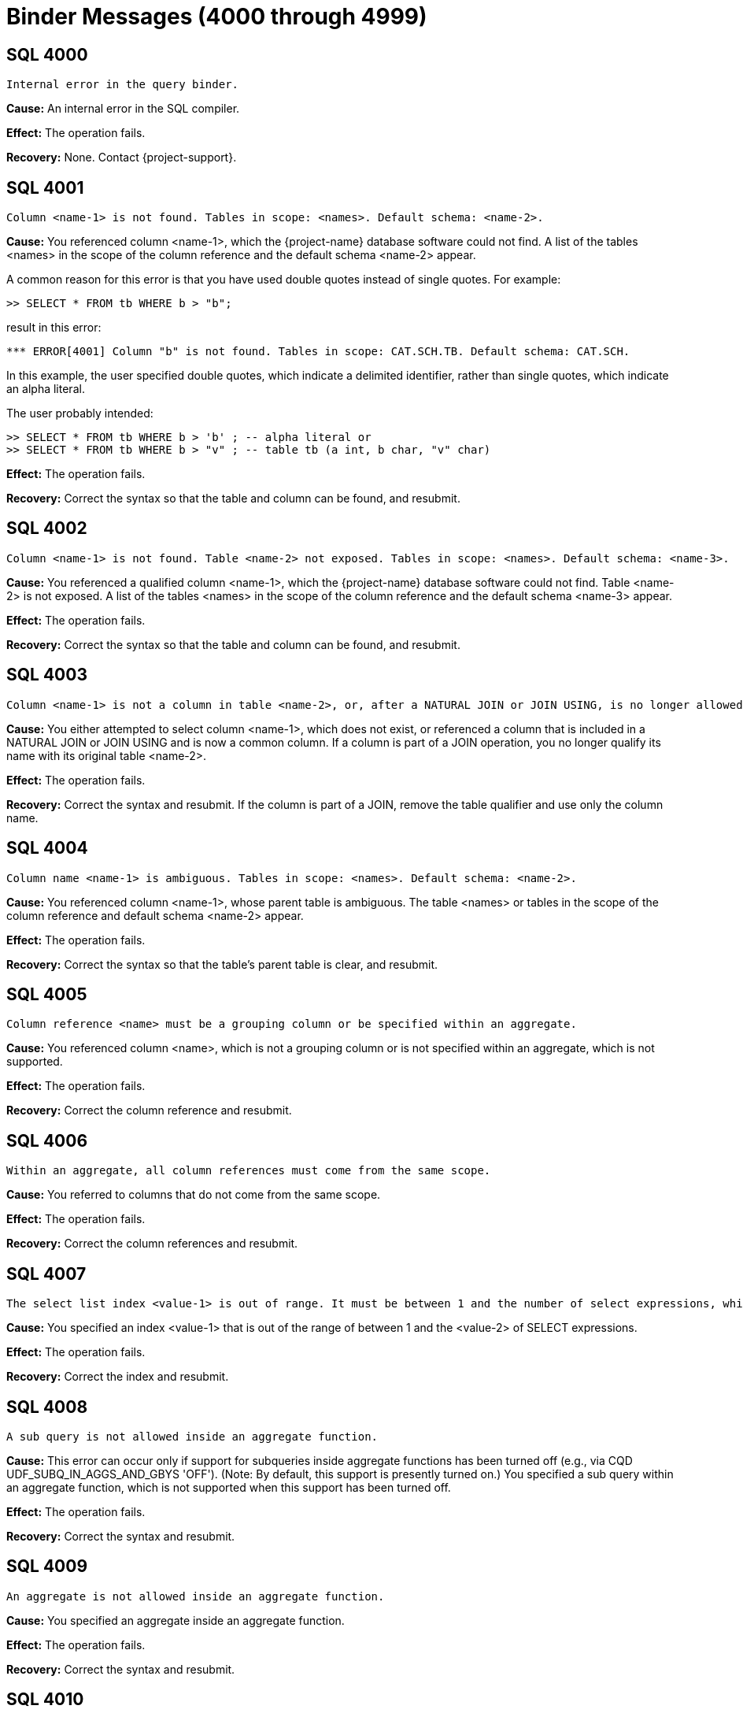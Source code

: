 ////
/**
* @@@ START COPYRIGHT @@@
*
* Licensed to the Apache Software Foundation (ASF) under one
* or more contributor license agreements.  See the NOTICE file
* distributed with this work for additional information
* regarding copyright ownership.  The ASF licenses this file
* to you under the Apache License, Version 2.0 (the
* "License"); you may not use this file except in compliance
* with the License.  You may obtain a copy of the License at
*
*   http://www.apache.org/licenses/LICENSE-2.0
*
* Unless required by applicable law or agreed to in writing,
* software distributed under the License is distributed on an
* "AS IS" BASIS, WITHOUT WARRANTIES OR CONDITIONS OF ANY
* KIND, either express or implied.  See the License for the
* specific language governing permissions and limitations
* under the License.
*
* @@@ END COPYRIGHT @@@
*/
////

[[binder-messages]]
= Binder Messages (4000 through 4999)

[[SQL-4000]]
== SQL 4000

```
Internal error in the query binder.
```

*Cause:* An internal error in the SQL compiler.

*Effect:* The operation fails.

*Recovery:* None. Contact {project-support}.

[[SQL-4001]]
== SQL 4001

```
Column <name-1> is not found. Tables in scope: <names>. Default schema: <name-2>.
```

*Cause:* You referenced column <name-1>, which the {project-name} database
software could not find. A list of the tables <names> in the scope of the
column reference and the default schema <name-2> appear.

A common reason for this error is that you have used double quotes
instead of single quotes. For example:

```
>> SELECT * FROM tb WHERE b > "b";
```

result in this error:

```
*** ERROR[4001] Column "b" is not found. Tables in scope: CAT.SCH.TB. Default schema: CAT.SCH.
```

In this example, the user specified double quotes, which indicate a
delimited identifier, rather than single quotes, which indicate an alpha
literal.

The user probably intended:

```
>> SELECT * FROM tb WHERE b > 'b' ; -- alpha literal or
>> SELECT * FROM tb WHERE b > "v" ; -- table tb (a int, b char, "v" char)
```

*Effect:* The operation fails.

*Recovery:* Correct the syntax so that the table and column can be
found, and resubmit.

[[SQL-4002]]
== SQL 4002

```
Column <name-1> is not found. Table <name-2> not exposed. Tables in scope: <names>. Default schema: <name-3>.
```

*Cause:* You referenced a qualified column <name-1>, which the {project-name} database
software could not find. Table <name-2> is not exposed. A list of the tables <names>
in the scope of the column reference and the default schema
<name-3> appear.

*Effect:* The operation fails.

*Recovery:* Correct the syntax so that the table and column can be
found, and resubmit.

[[SQL-4003]]
== SQL 4003

```
Column <name-1> is not a column in table <name-2>, or, after a NATURAL JOIN or JOIN USING, is no longer allowed to be specified with a table correlation name.
```

*Cause:* You either attempted to select column <name-1>, which does not
exist, or referenced a column that is included in a NATURAL JOIN or JOIN
USING and is now a common column. If a column is part of a JOIN
operation, you no longer qualify its name with its original table
<name-2>.

*Effect:* The operation fails.

*Recovery:* Correct the syntax and resubmit. If the column is part of a
JOIN, remove the table qualifier and use only the column name.

[[SQL-4004]]
== SQL 4004

```
Column name <name-1> is ambiguous. Tables in scope: <names>. Default schema: <name-2>.
```

*Cause:* You referenced column <name-1>, whose parent table is ambiguous.
The table <names> or tables in the scope of the column reference and
default schema <name-2> appear.

*Effect:* The operation fails.

*Recovery:* Correct the syntax so that the table's parent table is
clear, and resubmit.

[[SQL-4005]]
== SQL 4005

```
Column reference <name> must be a grouping column or be specified within an aggregate.
```

*Cause:* You referenced column <name>, which is not a grouping column or is not specified within an aggregate, which is not supported.

*Effect:* The operation fails.

*Recovery:* Correct the column reference and resubmit.

[[SQL-4006]]
== SQL 4006

```
Within an aggregate, all column references must come from the same scope.
```

*Cause:* You referred to columns that do not come from the same scope.

*Effect:* The operation fails.

*Recovery:* Correct the column references and resubmit.

[[SQL-4007]]
== SQL 4007

```
The select list index <value-1> is out of range. It must be between 1 and the number of select expressions, which in this case is <value-2>.
```

*Cause:* You specified an index <value-1> that is out of the range of
between 1 and the <value-2> of SELECT expressions.

*Effect:* The operation fails.

*Recovery:* Correct the index and resubmit.

[[SQL-4008]]
== SQL 4008

```
A sub query is not allowed inside an aggregate function.
```

*Cause:* This error can occur only if support for subqueries inside
aggregate functions has been turned off (e.g., via CQD UDF_SUBQ_IN_AGGS_AND_GBYS 'OFF').
(Note: By default, this support is presently turned on.)
You specified a sub query within an aggregate function, which is
not supported when this support has been turned off.

*Effect:* The operation fails.

*Recovery:* Correct the syntax and resubmit.

[[SQL-4009]]
== SQL 4009

```
An aggregate is not allowed inside an aggregate function.
```

*Cause:* You specified an aggregate inside an aggregate function.

*Effect:* The operation fails.

*Recovery:* Correct the syntax and resubmit.

[[SQL-4010]]
== SQL 4010

```
There are no columns with the correlation name <table-name>.
```

*Cause:* You specified columns with the <table-name> qualifier, which
does not exist or is not in scope at this point in the query.

*Effect:* The operation fails.

*Recovery:* Correct the syntax and resubmit.

[[SQL-4011]]
== SQL 4011

```
Reference made to column <name> via star (*) is ambiguous.
```

Where <name> is the name of the column.

*Cause:* You referred to column <name> using the `SELECT *` or `SELECT TBL.*`
reference, and the {project-name} database software could not locate the column
because the reference is ambiguous.

*Effect:* The operation fails.

*Recovery:* Correct the syntax and resubmit.

[[SQL-4012]]
== SQL 4012

```
Column reference <name> must be a grouping column or be specified within an aggregate. On this grouped table a star reference is not allowed.
```

*Cause:* You implicitly referred to column <name> with a SELECT * or SELECT TBL.*
reference. Column <name> must be a grouping column or be specified
within an aggregate.

*Effect:* The operation fails.

*Recovery:* Correct the syntax and resubmit.

[[SQL-4013]]
== SQL 4013

```
Column <name> is a system column and cannot be updated or inserted into.
```

*Cause:* You attempted to update or insert into a system column
<name>, which is not supported.

*Effect:* The operation fails.

*Recovery:* Correct the syntax to refer to a non-system column.

[[SQL-4014]]
== SQL 4014

```
The operands of an INTERSECT or EXCEPT must be of equal degree.
```

*Cause:* You created an INTERSECT or EXCEPT with operands of unequal degree. They
must be equal.

*Effect:* The operation fails.

*Recovery:* Correct the syntax and resubmit.

[[SQL-4015]]
== SQL 4015

```
Aggregate functions are placed incorrectly: <name>.
```

*Cause:* You used aggregate function <name> on an ungrouped table. For
example, you used an aggregate function in a predicate (WHERE or
HAVING), but the aggregated columns come from the local scope instead of
an outer scope.

*Effect:* The operation fails.

*Recovery:* Correct the syntax and resubmit.

[[SQL-4016]]
== SQL 4016

```
The number of derived columns (<value-1>) must equal the degree of the derived table (<value-2>).
```

*Cause:* You specified a statement in which the number of derived
columns (<value-1>) does not equal the degree of the derived table
(<value-2>). They must be equal.

*Effect:* The operation fails.

*Recovery:* Correct the syntax and resubmit.

[[SQL-4017]]
== SQL 4017

```
Derived column name <name> was specified more than once.
```

*Cause:* You specified column <name> more than once.

*Effect:* The operation fails.

*Recovery:* Correct the syntax and resubmit.

[[SQL-4019]]
== SQL 4019

```
The select list of a sub query in a select list must be scalar (degree of one).
```

*Cause:* This error can only appear if support for mulit-degree subqueries has been turned
off (e.g. via CQD ALLOW_MULTIDEGREE_SUBQ_IN_SELECTLIST 'OFF'). (Note: By default, this
support is turned on.) You specified a sub query of degree greater than one inside a select list,
and the support for this was turned off.

*Effect:* The operation fails.

*Recovery:* Correct the syntax and resubmit.

[[SQL-4020]]
== SQL 4020

```
Arithmetic operations on row value constructors are not allowed.
```

*Cause:* You attempted to perform an arithmetic operation on row value
constructors, which is not supported.

*Effect:* The operation fails.

*Recovery:* Correct the syntax and resubmit.

[[SQL-4021]]
== SQL 4021

```
The select list contains a non-grouping non-aggregated column, <name>.
```

*Cause:* You specified a select list that contains a non-grouping,
non-aggregated column <name>, which is not supported.

*Effect:* The operation fails.

*Recovery:* Correct the syntax and resubmit.

[[SQL-4022]]
== SQL 4022

```
Target column <name> was specified more than once.
```

*Cause:* You specified column <name> more than once.

*Effect:* The operation fails.

*Recovery:* Correct the syntax and resubmit.

[[SQL-4023]]
== SQL 4023

```
The degree of each row value constructor (<value>) must equal the degree of the target table column list (<value>).
```

*Cause:* You specified a statement, such as INSERT, in which a <row-value> constructor does not equal the degree of the target table column
list. For example:

```
INSERT INTO table (acol, bcol) VALUES (1, 2, 3);
```

is wrong because the number of columns does not match the number of
values.

*Effect:* The operation fails.

*Recovery:* Correct the syntax and resubmit.

[[SQL-4024]]
== SQL 4024

```
Column <name> has no default value, so it must be explicitly specified in the insert column list.
```

*Cause:* You attempted to insert column <name> into a table, and the
column has no default value. For example:

```
INSERT INTO table (acol, bcol, ccol) VALUES (1, 2);
```

is wrong if ccol does not have a default value and you did not specify
its value. The column list is optional, but if you use it, you must
explicitly specify values for columns that do not have default values.

*Effect:* The operation fails.

*Recovery:* Correct the syntax and resubmit.

[[SQL-4025]]
== SQL 4025

```
Error while preparing constraint <name> on table <table-name>.
```

Where <table-name> is the name of the table.

*Cause:* {project-name} received an error while
preparing constraint <name> on <table-name>. See accompanying error
messages.

*Effect:* The operation fails.

*Recovery:* Correct the syntax and resubmit.

[[SQL-4026]]
== SQL 4026

```
Reading from and inserting into, or updating in, or deleting from the same table, <name>, is not currently supported.
```

Where <name> is the name of the table.

*Cause:* This error can only occur if support for Halloween updates has been turned off (e.g., via CQD R2_HALLOWEEN_SUPPORT 'OFF'). (Note: By default, support for Halloween updates is turned on.) You attempted to read from and insert, update, or delete within
the same table <name> but support for this feature has been turned off.

*Effect:* The operation fails.

*Recovery:* Correct the syntax and resubmit.

[[SQL-4027]]
== SQL 4027

```
Table or view <name> does not permit insertions.
```

Where <name> is the name of the table.

*Cause:* You attempted to insert into table <name>, which is not
insertable.

*Effect:* The operation fails.

*Recovery:* None.

[[SQL-4028]]
== SQL 4028

```
Table or view <name> is not updatable.
```

*Cause:* You attempted to update table <name>, which is not updatable.

*Effect:* The operation fails.

*Recovery:* None.

[[SQL-4030]]
== SQL 4030

```
Column <name> has an invalid combination of datetime fields (internal field number, internal field number, internal field number).
```

*Cause:* You specified column <name>, which is an invalid combination of datetime fields.

*Effect:* The operation fails.

*Recovery:* Correct the syntax and resubmit.

[[SQL-4031]]
== SQL 4031

```
Column <name> has an unknown data type, <type>.
```

*Cause:* You specified column <name> with an unknown data <type>.

*Effect:* The operation fails.

*Recovery:* Correct the syntax and resubmit.

[[SQL-4032]]
== SQL 4032

```
Column <name> has an unknown class, <class>. It is neither a system column nor a user column.
```

*Cause:* You specified column <name> with an unknown class.

*Effect:* The operation fails.

*Recovery:* Correct the syntax and resubmit.

[[SQL-4033]]
== SQL 4033

```
Column <name> is a primary or clustering key column and cannot be updated.
```

*Cause:* You attempted to update column <name>, which is a primary or
clustering key column that cannot be updated.

Note: {project-name} does support update of primary or clustering keys in most contexts.
It does not support this in the BEFORE part of a trigger.

*Effect:* The operation fails.

*Recovery:* Correct the syntax and resubmit.

[[SQL-4034]]
== SQL 4034

```
The operation (<data-type> <operation-data-type>) operation is not allowed.
```

*Cause:* You specified an operation that is not supported. Sometimes this message is accompanied
with another that gives more detail.

*Effect:* The operation fails.

*Recovery:* Correct the syntax and resubmit.

[[SQL-4035]]
== SQL 4035

```
Type <specification-1> cannot be cast to type <specification-2>.
```

*Cause:* You attempted to cast type <specification-1> to another type
<specification-2> that is not valid.

*Effect:* The operation fails.

*Recovery:* Correct the syntax and resubmit.

[[SQL-4036-]]
== SQL 4036 

```
The source field of the EXTRACT function must be of DateTime or Interval type.
```

*Cause:* You specified a source field of the EXTRACT function that is
not a DATETIME or INTERVAL data type. This message is also given for the
YEAR, MONTH, DAY, HOUR, MINUTE and SECOND functions.

*Effect:* The operation fails.

*Recovery:* Correct the source field type and resubmit.

[[SQL-4037]]
== SQL 4037

```
Field <name> cannot be extracted from a source of type <specification>.
```

*Cause:* You attempted to extract field <name> from a source whose type
<specification> does not support this.

*Effect:* The operation fails.

*Recovery:* Correct the syntax and resubmit.

[[SQL-4038]]
== SQL 4038

```
The operand of an AVG or SUM function must be numeric or interval.
```

*Cause:* You attempted to perform an AVG or SUM function with an invalid
operand. It must be numeric or interval.

*Effect:* The operation fails.

*Recovery:* Correct the syntax and resubmit.

[[SQL-4039]]
== SQL 4039

```
Column <name> is of type <specification-1>, incompatible with the value's type, <specification-2>.
```

*Cause:* You specified column <name> with type <specification-1>, which
is incompatible with the type of the value.

*Effect:* The operation fails.

*Recovery:* Correct the syntax and resubmit.

[[SQL-4040]]
== SQL 4040

```
The operands of a BETWEEN predicate must be of equal degree.
```

*Cause:* You specified operands for a BETWEEN predicate that are not of
equal degree, which is required.

*Effect:* The operation fails.

*Recovery:* Correct the syntax so that the operands are of equal degree
and resubmit.

[[SQL-4041]]
== SQL 4041

```
Type <specification-1> cannot be compared with type <specification-2>.
```

*Cause:* You attempted to compare two expressions with type specifications that cannot be
compared.

*Effect:* The operation fails.

*Recovery:* Correct the syntax and resubmit.

[[SQL-4042]]
== SQL 4042

```
The operands of a comparison predicate must be of equal degree.
```

*Cause:* You specified a comparison predicate with operands that are not
of equal degree, which is required.

*Effect:* The operation fails.

*Recovery:* Correct the syntax and resubmit.

[[SQL-4043]]
== SQL 4043

```
The operand of function <name> must be character.
```

*Cause:* You specified an operand for function <name> that is not a
character, which is required.

*Effect:* The operation fails.

*Recovery:* Correct the syntax and resubmit.

[[SQL-4044]]
== SQL 4044

```
Collation <name-1> does not support the <name-2> predicate or
```
function.

*Cause:* You specified collation <name-1>, which does not support the
predicate or function listed in the message.

*Effect:* The operation fails.

*Recovery:* Correct the syntax and resubmit.

[[SQL-4045]]
== SQL 4045

```
The operand of function <name> must be numeric.
```

*Cause:* You specified operands for function <name> that are not
numeric, which is required.

*Effect:* The operation fails.

*Recovery:* Correct the syntax and resubmit.

[[SQL-4046]]
== SQL 4046

```
The operands of function <name> must be exact numeric.
```

*Cause:* You specified operands of function <name> that are not type
exact numeric, which is required.

*Effect:* The operation fails.

*Recovery:* Correct the syntax and resubmit.

[[SQL-4047]]
== SQL 4047

```
The operands of function <name> must have a scale of 0.
```

*Cause:* You specified operands of function <name> that do not have a
scale of zero (0), which is required.

*Effect:* The operation fails.

*Recovery:* Correct the syntax and resubmit.

[[SQL-4048]]
== SQL 4048

```
The third operand of a ternary comparison operator must be of type BOOLEAN, not <type>.
```

*Cause:* You specified the third operand of a ternary comparison
argument with an invalid <type>. The type must be boolean.

*Effect:* The operation fails.

*Recovery:* Correct the syntax and resubmit.

[[SQL-4049]]
== SQL 4049

```
A CASE expression cannot have a result data type of both <type-1> and <type-2>.
```

*Cause:* You specified a CASE expression with a result data type of two
data types. It must be one of data type.

*Effect:* The operation fails.

*Recovery:* Correct the syntax and resubmit.

[[SQL-4050]]
== SQL 4050

```
The operands of the <name> predicate must be comparable character
data types (that is, of the same character set and collation).
```

*Cause:* You specified predicate <name>, whose operands are required to
be character, with invalid operands.

*Effect:* The operation fails.

*Recovery:* Correct the syntax and resubmit.

[[SQL-4051]]
== SQL 4051

```
The first operand of function <name> must be character.
```

*Cause:* You specified the first operand of function <name> with a type
other than character, which is required.

*Effect:* The operation fails.

*Recovery:* Correct the syntax and resubmit.

[[SQL-4052]]
== SQL 4052

```
The second operand of function <name> must be numeric.
```

*Cause:* You specified the first operand of function <name> with a type
other than numeric, which is required.

*Effect:* The operation fails.

*Recovery:* Correct the syntax and resubmit.

[[SQL-4053]]
== SQL 4053

```
The third operand of function <name> must be numeric.
```

*Cause:* You specified the third operand of a function <name> with a
type other than numeric, which is required.

*Effect:* The operation fails.

*Recovery:* Correct the syntax and resubmit.

[[SQL-4055]]
== SQL 4055

```
The select lists or tuples must have comparable data types. <type-1> and <type-2> are not comparable.
```

*Cause:* You specified select lists or tuples with incompatible data
types.

*Effect:* The operation fails.

*Recovery:* Correct the syntax and resubmit.

[[SQL-4056]]
== SQL 4056

```
Exposed name <name> appears more than once.
```

*Cause:* You specified a statement with an exposed table <name> that
appears more than once. For example:

SELECT * FROM tblx, tblx;

*Effect:* The operation fails.

*Recovery:* Correct the syntax and resubmit.

[[SQL-4057]]
== SQL 4057

```
Correlation name <name-1> conflicts with qualified identifier of table <name-2>.
```

*Cause:* You specified correlation <name-1>, which conflicts with a
qualified identifier of table <name-2>. For example:

SELECT * FROM tblx, tblz, tblx;

*Effect:* The operation fails.

*Recovery:* Correct the syntax and resubmit.

[[SQL-4059]]
== SQL 4059

```
The first operand of function <name> must be numeric.
```

*Cause:* You specified the first operand of function <name> with a type
other than numeric, which is required.

*Effect:* The operation fails.

*Recovery:* Correct the syntax and resubmit.

[[SQL-4060]]
== SQL 4060

```
Reading from and inserting, or updating in, or deleting from the
same table, <name-1>, is not currently supported. <name-1> is contained by
view(s) <name-2>.
```

*Cause:* You attempted to read from and insert, update, or delete within
the same table <name-1>, which is not supported.

*Effect:* The operation fails.

*Recovery:* Correct the syntax and resubmit.

[[SQL-4061]]
== SQL 4061

```
Rows cannot be inserted into, or updated in, an individual table partition.
```

*Cause:* You attempted to insert or update rows in an individual table
partition, which is not supported.

*Effect:* The operation fails.

*Recovery:* Correct the syntax and resubmit.

[[SQL-4062]]
== SQL 4062

```
The preceding error actually occurred in function <name>.
```

*Cause:* {project-name} detected an error in function
<name>. Errors that appear before this one refer to the low level
computations that this function uses.

*Effect:* The operation fails.

*Recovery:* Correct the function and resubmit.

[[SQL-4063]]
== SQL 4063

```
The operands of function <name> must be comparable character data types (that is, of the same character set and collation).
```

*Cause:* You specified operands for function <name> with non-comparable
character data types.

*Effect:* The operation fails.

*Recovery:* Correct the syntax and resubmit.

[[SQL-4064]]
== SQL 4064

```
The operands of function <name> must be compatible character data
types (that is, of the same character set).
```

*Cause:* You specified operands for function <name> with incompatible
character data types.

*Effect:* The operation fails.

*Recovery:* Correct the syntax and resubmit.

[[SQL-4065]]
== SQL 4065

```
The format, <format-string>, specified in the <name> function is not supported.
```

*Cause:* You specified the given <format-string> as an argument to function <name>, but that function does not
support that <format-string>.

*Effect:* The operation fails.

*Recovery:* Correct the syntax and resubmit.

[[SQL-4066]]
== SQL 4066

```
The operands of a UNION must be of equal degree.
```

*Cause:* You specified operands of a UNION statement that are not of
equal degree, which is required.

*Effect:* The operation fails.

*Recovery:* Correct the syntax and resubmit.

[[SQL-4067]]
== SQL 4067

```
The operands of function <name> must be character data types.
```

*Cause:* You specified invalid operands for function <name>. They must
be operands of type character.

*Effect:* The operation fails.

*Recovery:* Correct the syntax and resubmit.

[[SQL-4068]]
== SQL 4068

```
The operand of function <name> must contain an even number of characters.
```

*Cause:* You specified invalid operands for function <name>. They must
contain an even number of characters.

*Effect:* The operation fails.

*Recovery:* Correct the syntax and resubmit.

[[SQL-4069]]
== SQL 4069

```
Column <name> uses an unsupported collation.
```

*Cause:* You specified a column <name> that uses an unsupported
collation.

*Effect:* The operation fails.

*Recovery:* Correct the syntax and resubmit.

[[SQL-4070]]
== SQL 4070

```
The operand of function <name> must be exact numeric.
```

*Cause:* You specified an invalid operand for function <name>. It must
be type exact numeric.

*Effect:* The operation fails.

*Recovery:* Correct the syntax and resubmit.

[[SQL-4071]]
== SQL 4071

```
The first operand of function <name> must be a datetime.
```

*Cause:* You specified an invalid operand for function <name>. It must
be datetime.

*Effect:* The operation fails.

*Recovery:* Correct the syntax and resubmit.

[[SQL-4072]]
== SQL 4072

```
The operand of function <name> must be a datetime containing a <part>.
```

*Cause:* You specified an invalid operand for function <name>. It must
be a datetime operand containing the part listed in the message (that is, a date
or a time).

*Effect:* The operation fails.

*Recovery:* Correct the syntax and resubmit.

[[SQL-4073]]
== SQL 4073

```
The COLLATE clause may appear only after an expression of character data type, not <data-type>.
```

*Cause:* You specified the COLLATE clause after an expression that is
not a character data type.

*Effect:* The operation fails.

*Recovery:* Correct the syntax and resubmit.

[[SQL-4074]]
== SQL 4074

```
CONTROL QUERY successful.
```

*Cause:* The CONTROL QUERY statement completed successfully.

*Effect:* None.

*Recovery:* Informational message only; no corrective action is needed.

[[SQL-4075]]
== SQL 4075

```
Division by zero occurred in constant expression <name>.
```

*Cause:* You attempted to divide by zero in constant expression
<name>.

*Effect:* The operation fails.

*Recovery:* Correct the syntax and resubmit.

[[SQL-4076]]
== SQL 4076

```
Overflow occurred in constant expression <name>.
```

*Cause:* There is an overflow in constant expression <name>.

*Effect:* The operation fails.

*Recovery:* Correct the syntax and resubmit.

[[SQL-4077]]
== SQL 4077

```
Function <name> accepts only one or two operands.
```

*Cause:* You specified an invalid argument in function <name>. This
function accepts only one or two arguments, both numeric.

*Effect:* The operation fails.

*Recovery:* Correct the syntax and resubmit.

[[SQL-4078]]
== SQL 4078

```
Function <name> does not accept a weight operand.
```

*Cause:* You specified an invalid argument in function <name>. The
first argument must be numeric.

*Effect:* The operation fails.

*Recovery:* Correct the syntax and resubmit.

[[SQL-4079]]
== SQL 4079

```
The operands of function <name> must be numeric.
```

*Cause:* You specified an invalid operand in function <name>. The
operands must be numeric.

*Effect:* The operation fails.

*Recovery:* Correct the syntax and resubmit.

[[SQL-4082]]
== SQL 4082

```
Table, view or stored procedure <name> does not exist or is inaccessible.
```

*Cause:* You referred to table <name>, which does not exist or is
inaccessible (for example, on a downed disk volume).

*Effect:* The operation fails.

*Recovery:* Correct the syntax and resubmit.

[[SQL-4085]]
== SQL 4085

```
File organization <name-1> of object <name-2> is not supported.
```

*Cause:* You specified an invalid file organization <name-1> (for
example, "R" for Relative) for table <name-2>.

*Effect:* The operation fails.

*Recovery:* Correct the syntax and resubmit.

[[SQL-4086]]
== SQL 4086

```
Environment variable or define <value> does not exist.
```

*Cause:* You specified an environment variable or define <value> that
does not exist.

*Effect:* The operation fails.

*Recovery:* Define the environment variable and resubmit.

[[SQL-4087]]
== SQL 4087

```
Prototype value '<value>' is not a valid qualified name.
```

*Cause:* You specified a prototype <value> that is not a valid qualified
name.

*Effect:* The operation fails.

*Recovery:* Correct the syntax and resubmit.

[[SQL-4088]]
== SQL 4088

```
The number of values in each TRANSPOSE item of a TRANSPOSE set must be equal.
```

*Cause:* You specified a TRANSPOSE set with an unequal number of values
in each TRANSPOSE item.

*Effect:* The operation fails.

*Recovery:* Correct the syntax and resubmit.

[[SQL-4089]]
== SQL 4089

```
Check constraint <name> contains a sub query. This is not yet supported.
```

*Cause:* You specified a constraint <name> that contains a sub query,
which is not supported.

*Effect:* The operation fails.

*Recovery:* Correct the syntax and resubmit.

[[SQL-4093]]
== SQL 4093

```
The number of output dynamic parameters (<value-1>) must equal the number of selected values (<value-2>).
```

*Cause:* {project-name} requires that the number of
output dynamic parameters, <value-1), match the number of selected
values, <value-2>.

*Effect:* The operation fails.

*Recovery:* Correct the syntax and resubmit.

[[SQL-4094]]
== SQL 4094

```
The number of output host variables (<value-1>) must equal the
number of selected values (<value-2>).
```

*Cause:* {project-name} requires that the number of
output host variables, <value-1>, match the number of selected values,
<value-2>.

*Effect:* The operation fails.

*Recovery:* Correct the syntax and resubmit.

[[SQL-4095]]
== SQL 4095

```
A DEFAULT whose value is NULL is not allowed in <object-name>.
```

*Cause:* You included a NULL operand in <object-name>, which is not
supported.

*Effect:* The operation fails.

*Recovery:* Correct the syntax and resubmit.

[[SQL-4096]]
== SQL 4096

```
A DEFAULT specification is currently allowed only when simply
contained in the VALUES list of an INSERT.
```

*Cause:* You specified a DEFAULT value that was not contained in the
VALUES list of an INSERT.

*Effect:* The operation fails.

*Recovery:* Correct the syntax and resubmit.

[[SQL-4097]]
== SQL 4097

```
A NULL operand is not allowed in function <name>.
```

*Cause:* You attempted to use a NULL operand in function <name>, which
is not supported.

*Effect:* The operation fails.

*Recovery:* Correct the syntax and resubmit.

[[SQL-4098]]
== SQL 4098

```
A NULL operand is not allowed in operation <name>.
```

*Cause:* You included a NULL operand in operation <name>, which is not
supported.

*Effect:* The operation fails.

*Recovery:* Correct the syntax and resubmit.

[[SQL-4099]]
== SQL 4099

```
A NULL operand is not allowed in predicate <name>.
```

*Cause:* You included a NULL operand in predicate <name>, which is not
supported.

*Effect:* The operation fails.

*Recovery:* Correct the syntax and resubmit.

[[SQL-4100]]
== SQL 4100

```
A NULL value is not allowed in a select list unless it is CAST to some data type.
```

*Cause:* You specified a NULL value in a select list that is not cast to
a data type, which is required.

*Effect:* The operation fails.

*Recovery:* Correct the syntax and resubmit.

[[SQL-4101]]
== SQL 4101

```
If <name> is intended to be a further table reference in the FROM
clause, the preceding join search condition must be enclosed in
parentheses.
```

*Cause:* A syntax error has caused the {project-name} database software to
treat object <name> as an ambiguous entity.

*Effect:* The operation fails.

*Recovery:* Check the syntax for a missing parenthesis and resubmit. If
the object is not intended as a table reference in the FROM clause, use
the error messages that accompany this one to diagnose the problem.
Correct the syntax and resubmit.

[[SQL-4102]]
== SQL 4102

```
The [FIRST/ANY n] syntax can be used only in an outermost SELECT
statement that is not contained in a UNION or INSERT.
```

*Cause:* You attempted to use either a FIRST n or an ANY n clause in
other than an outermost SELECT statement.

*Effect:* The operation fails.

*Recovery:* Remove the `FIRST n` or `ANY n` clause and resubmit.

[[SQL-4104]]
== SQL 4104

```
If a character literal was intended, you must use the single quote
delimiter: <literal>. The use of double quotes causes SQL to
interpret <column-name> as a delimited identifier column name.
```

Where <column-name> is a delimited ANSI identifier, such as MYCOL.

*Cause:* You attempted to select from a table using a character literal,
but you used double quotes as the delimiter instead of single quotes.

For example, if you enter this statement, in which "Lower" is a
character literal:

>>select * from T050a where a="Lower"; you will receive this error:

*** ERROR[4001] Column "Lower" is not found. Tables in scope:
CAT.SCH.T050A. Default schema: CAT.SCH.

*** ERROR[4104] If a character literal was intended, you must use the
single quote delimiter instead of the double: 'Lower' instead of
"Lower".

*Effect:* Nothing is selected.

*Recovery:* Replace the double quotes with single quotes.

[[SQL-4105]]
== SQL 4105

```
Translation name is not recognized.
```

*Cause:* {project-name} does not recognize the
translation name.

*Effect:* {project-name} is unable to compile the
statement.

*Recovery:* Use one of the supported translation names.

[[SQL-4106]]
== SQL 4106

```
The character set for the operand of function <name-1> must be <name-2>.
```

*Cause:* You specified an operand for function <name-1> with the wrong
character set <name-2>.

*Effect:* The operation fails.

*Recovery:* Correct the character set of the operand and resubmit.

[[SQL-4107]]
== SQL 4107

```
Column <name> has no default value, so DEFAULT cannot be specified.
```

*Cause:* In the source value list of INSERT, you specified DEFAULT for
column <name>, but there is no default value for that column.

*Effect:* The operation fails.

*Recovery:* Correct the syntax and resubmit.

[[SQL-4108]]
== SQL 4108

```
Inside a ROWS SINCE, another sequence function contained an invalid
reference to the THIS function.
```

*Cause:* A ROWS SINCE function in your statement contained another
sequence function that, in turn, contained an invalid reference to the
THIS function. Inside ROWS SINCE, the THIS function must not appear
inside any other sequence function.

*Effect:* The operation fails.

*Recovery:* Reword the query so that the expression inside the other
sequence function does not contain references to the THIS function.

[[SQL-4109]]
== SQL 4109

```
Sequence functions are placed incorrectly: <name>.
```

*Cause:* You specified a query that includes a SEQUENCE BY clause that
contains an illegally placed sequence function <name>. Sequence
functions (such as RUNNINGSUM, MOVINGSUM, LASTNOTNULL) are supported
only in the select list or the HAVING clause of the query expression
containing the SEQUENCE BY clause. For example, these queries are legal:

```
>>select a, runningcount(b) from T1 sequence by a;

>>select x from (select a, runningcount(b) from T1 sequence by a)
T2(x,y) where y > 10;

>>select count(*) from t1 sequence by b group by a having runningsum(a)
> count(*);

*Effect:* The operation fails.

*Recovery:* Correct the syntax and resubmit. For example:

>>select a from T1 where runningcount(b) > 10 sequence by a;

*** ERROR[4109] Sequence functions placed incorrectly:
RUNNINGCOUNT(CAT.SCH.TrafodionPARTEST1.B).

*** ERROR[8822] Unable to prepare the statement.
```

[[SQL-4110]]
== SQL 4110

```
The query contains sequence functions but no SEQUENCE BY clause: <name>.
```

*Cause:* You specified a query that contains a sequence function <name>
but no SEQUENCE BY clause, which is not supported. The value of the
sequence function depends on the specific sequence (order) of the rows.
If no sequence is defined, the result of the sequence function is
dependent on an arbitrary ordering of the rows, which could lead to
unexpected results.

*Effect:* The operation fails.

*Recovery:* Correct the syntax and resubmit. For example:

```
>>select runningsum(a) from t1;

*** ERROR[4110] The query contains sequence functions but no SEQUENCE BY clause: RUNNINGSUM(CAT.SCH.T1.A).
```

To correct the query, add a SEQUENCE BY clause:

```
>>select runningsum(a) from t1 sequence by b;
```

[[SQL-4111]]
== SQL 4111

```
The query contains a SEQUENCE BY clause but no sequence functions.
```

*Cause:* You specified a query that contained a SEQUENCE BY clause but
no sequence functions, which is not supported. The purpose of the
SEQUENCE BY clause is to specify an ordering for computing one or more
sequence functions.

Without sequence functions, the SEQUENCE BY clause has no effect.

*Effect:* The operation fails.

*Recovery:* Correct the syntax by adding a sequence function to the
query or by using an ORDER BY (if you intend to order the result set.)
For example:

```
>>select a from T1 sequence by a;

*** ERROR[4111] The query contains a SEQUENCE BY clause but no sequence functions.

*** ERROR[8822] Unable to prepare the statement.
```

Correct the syntax with one of these:

```
>>select a, runningavg(c) from T1 sequence by a;
>>select a from T1 order by a;
```

[[SQL-4112]]
== SQL 4112

```
Absolute and relative sampling cannot occur in the same BALANCE expression.
```

*Cause:* You attempted to perform absolute and relative sampling in the
same balance expression, which is not supported.

*Effect:* {project-name} is unable to prepare the
query.

*Recovery:* Correct the syntax and resubmit.

[[SQL-4113]]
== SQL 4113

```
The sample size for <type> Sampling must be <size-type>.
```

*Cause:* You specified an invalid combination of sample <type> and
sample <size-type>.

*Effect:* {project-name} is unable to prepare the
query.

*Recovery:* Correct the syntax and resubmit.

[[SQL-4114]]
== SQL 4114

```
An absolute sample size must have a scale of zero.
```

*Cause:* You specified an absolute sample size with a scale greater than
zero, which is not supported.

*Effect:* {project-name} is unable to prepare the
query.

*Recovery:* Correct the syntax and resubmit.

[[SQL-4115]]
== SQL 4115

```
The sample size must be less than or equal to the sample period.
```

*Cause:* You specified a sample size that is greater than the sample
period. It must be less than or equal to the sample period.

*Effect:* {project-name} is unable to prepare the
query.

*Recovery:* Correct the syntax and resubmit.

[[SQL-4116]]
== SQL 4116

```
The second operand of function <name> is not valid.
```

*Cause:* You specified an invalid operand for the second operand of
function <name>. For example, a numeric literal operand (for example,
9999999999999999999) cannot be represented as a valid compile-time
constant value.

*Effect:* The operation fails.

*Recovery:* Correct the syntax and resubmit. In this example, you would
replace the numeric literal with a smaller numeric literal operand that
can be represented as a valid compile-time constant value.

[[SQL-4117]]
== SQL 4117

```
The cursor query expression might be nonupdatable.
```

*Cause:* You specified a join or a nonupdatable query in an updatable
cursor query (that is, one with an optional FOR UPDATE OF clause). That
cursor's select list did not select the target column of the update.

*Effect:* The operation fails.

*Recovery:* An updatable cursor query should specify the target update
column in the select list of the query. Use the FOR UPDATE OF clause
only if the cursor query is updatable.

This example of a nonupdatable cursor join query does not select the
target of the update and receives an error:

```
>>SELECT A.PROD_CODE FROM EXPRODPARAMS A, MSRATES B
+>WHERE CASE WHEN B.UPDATE_FLAG IS NULL THEN 'N' ELSE
B.UPDATE_FLAG END = 'N'
+>AND A.ACC_TYPE = B.ACC_TYPE AND A.PROD_CODE = B.PROD_CODE
+>FOR UPDATE OF UPDATE_FLAG ;

*** ERROR[4001] Column UPDATE_FLAG is not found. Tables in scope: A.
Default schema: CAT.SCH.

*** ERROR[4117] The cursor query expression may be nonupdatable.

*** ERROR[8822] Unable to prepare the statement. 
```

[[118_The_cursor_query_expression_is_not_updatable]]
== 118 The cursor query expression is not updatable

*Cause:* You specified a join or a nonupdatable query in an updatable
cursor query (that is, one with an optional FOR UPDATE OF clause). A
join query is not updatable.

*Effect:* The operation fails.

*Recovery:* An updatable cursor query should not specify a join or a
nonupdatable query. A {project-name} database software statement cursor is
updatable if all the following are true:

* It is a SELECT statement.
* There is only one table reference in the FROM clause, and there are no
correlated subquery references to that table. For example, this query is
updatable:

```
SELECT A FROM T;
```

This one is not: SELECT A FROM T WHERE B = (SELECT C FROM U WHERE T.I. = U.I)

* There are no aggregates.
* There are no GROUP BY, DISTINCT, or ORDER BY clauses.
* All select_list columns are column references.
* No column reference occurs more than once in the select list.

This example of a nonupdatable cursor join query selects the target of
the update correctly and receives an error:

```
>>SELECT A.PROD_CODE, B.UPDATE_FLAG FROM EXPRODPARAMS A, MSRATES B
+>WHERE CASE WHEN B.UPDATE_FLAG IS NULL THEN 'N' ELSE B.UPDATE_FLAG END = 'N'
+>AND A.ACC_TYPE = B.ACC_TYPE AND A.PROD_CODE = B.PROD_CODE
+>FOR UPDATE OF UPDATE_FLAG ;

*** ERROR[4118] The cursor query expression is not updatable.

*** ERROR[8822] Unable to prepare the statement.
```

[[SQL-4120]]
== SQL 4120

```
In a query with a GROUP BY, DISTINCT, or aggregate function, each
```
column in the ORDER BY clause must be one of the columns explicitly
SELECTed by the query. Column in error: <name>.

*Cause:* You attempted to perform a query with an aggregate function, a
GROUP BY clause, or a DISTINCT clause. A column in the ORDER BY clause,
<name>, is not one of the columns explicitly selected by the query.

*Effect:* The operation fails.

*Recovery:* Correct the ORDER BY clause and resubmit.

[[SQL-4121]]
== SQL 4121

```
In a query with a GROUP BY, DISTINCT, or aggregate function, each
column in the ORDER BY clause must be one of the columns explicitly
SELECTed by the query. Column in error: <name>. Table in scope: <name>.
```

*Cause:* You attempted to perform a query with an aggregate function, a
GROUP BY clause, or a DISTINCT clause. A column in the ORDER BY clause,
<name>, is not one of the columns explicitly selected by the query.

*Effect:* The operation fails.

*Recovery:* Correct the ORDER BY clause and resubmit.

[[SQL-4122]]
== SQL 4122

```
NULL cannot be assigned to NOT NULL column <name>.
```

*Cause:* You attempted to assign NULL to a NOT NULL column <name>.

*Effect:* The operation fails.

*Recovery:* Correct the syntax and resubmit.

[[SQL-4123]]
== SQL 4123

```
NULL cannot be cast to a NOT NULL data type.
```

*Cause:* You attempted to cast NULL to a NOT NULL data type.

*Effect:* The operation fails.

*Recovery:* Correct the syntax and resubmit.

[[SQL-4124]]
== SQL 4124

```
More than one table will be locked: <name>.
```

Where <name> is the name of the table.

*Cause:* {project-name} is preparing to lock more than
one table.

*Effect:* None.

*Recovery:* Informational message only; no corrective action is needed.

[[SQL-4125]]
== SQL 4125

```
The select list of a sub query in a row value constructor must be
scalar (degree of one) if the sub query is one of several expressions
rather than the only expression in the constructor.
```

*Cause:* You specified a subquery, consisting of several expressions,
whose select list is not scalar. If the subquery is not the only
expression in the constructor, it must be scalar.

*Effect:* The operation fails.

*Recovery:* Correct the syntax and resubmit.

[[SQL-4126]]
== SQL 4126

```
The row value constructors in a VALUES clause must be of equal degree.
```

*Cause:* You specified a VALUES clause whose row value constructors are
not of equal degree.

*Effect:* The operation fails.

*Recovery:* Correct the syntax and resubmit.

[[SQL-4127]]
== SQL 4127

```
Type <name-1> cannot be assigned to type <name-2>.
```

*Cause:* You attempted to perform an assignment but specified
incompatible data types.

*Effect:* The operation fails.

*Recovery:* Correct the syntax and resubmit.

[[SQL-4129]]
== SQL 4129

```
The character-typed result of the function <function-name> is longer than the maximum supported size.
```

Where <function-name> is the name of a function you specified.

*Cause:* You specified arguments to the given function that cause the result of the function
to have a data type longer than the maximum supported character data type length.

*Effect:* The operation fails.

*Recovery:* Change the arguments to the function and resubmit.

[[SQL-4130]]
== SQL 4130

```
<attribute-name> is a read-only DEFAULTS attribute and cannot be updated.
```

*Cause:* You attempted to perform a CONTROL QUERY DEFAULT but {project-name} does not
allow this particular attribute to be changed.

*Effect:* The operation fails.

*Recovery:* If a different attribute was intended, correct the syntax and resubmit.

[[SQL-4133]]
== SQL 4133

```
Both trim character and source have to be CHARACTER type.
```

*Cause:* The type of the trim source and trim character is not
CHARACTER.

*Effect:* The operation fails.

*Recovery:* Make sure the type of the source and trim character is
CHARACTER.

[[SQL-4134]]
== SQL 4134

```
The operation (<name>) is not allowed. Try UNION ALL instead.
```

*Cause:* You attempted to perform an operation that the {project-name}
database software does not allow.

*Effect:* The operation fails.

*Recovery:* Try a UNION ALL operation and resubmit.

[[SQL-4135]]
== SQL 4135

```
In an INSERT-SELECT, each column in the ORDER BY clause must be one
of the columns in the selected list of the query. Column in error: B.
```

*Cause:* You tried to SQL-compile an INSERT-SELECT statement that
specified an ORDER BY column that is not in the select list of the
query.

*Effect:* The operation fails.

*Recovery:* Omit the ORDER BY clause or specify an ORDER BY column that
is also in the select list of the INSERT-SELECT query and resubmit.

[[SQL-4136]]
== SQL 4136

```
An outer SELECT was used in a DELETE [FIRST N] statement without
using the [LAST 1] clause.
```

*Cause:* An outer SELECT was used in a Delete [FIRST N] statement
without using the [LAST 1] clause.

*Effect:* The statement does not compile.

*Recovery:* Use a [LAST 1] clause in the outer SELECT.

[[SQL-4150]]
== SQL 4150

```
Primary key of table expression <name> must be used for join with
embedded <operation> expression. Tables in scope: <name>.
```

*Cause:* You performed an embedded DELETE or UPDATE and are now
attempting to join the result set of whatever that operation was with
the result set of another expression. You did not use the primary key of
the second expression for your join. You must use the primary key to
prevent returning multiple rows being returned for a single deleted or
updated row.

*Effect:* {project-name} is unable to compile the
statement.

*Recovery:* Modify the WHERE clause to use the primary key of the table
expression.

[[SQL-4151]]
== SQL 4151

```
Stream access is supported only on updatable views. View: <table-name>.
```

*Cause:* You attempted to access a nonupdatable view using stream access
mode.

*Effect:* {project-name} is unable to compile the
statement.

*Recovery:* Modify the statement and resubmit.

[[SQL-4152]]
== SQL 4152

```
Table <name> cannot be both read and updated.
```

*Cause:* You attempted to read from and update the same table.

*Effect:* {project-name} is unable to compile the
statement.

*Recovery:* Modify the statement and resubmit.

[[SQL-4153]]
== SQL 4153

```
Statement may not compile due to an order requirement on stream expression.
```

*Cause:* You attempted to compile a stream expression using an ORDER BY
on columns that do not define the prefix of the clustering key of the
base table or of a secondary index.

*Effect:* {project-name} is unable to compile the
statement.

*Recovery:* Create a secondary index whose clustering key materializes
the order and resubmit.

[[SQL-4154]]
== SQL 4154

```
Statement may not compile due to an order requirement on embedded
<name> expression.
```

*Cause:* You attempted to compile an embedded DELETE or embedded UPDATE
expression using an ORDER BY without using a clustering key or a
secondary index.

*Effect:* {project-name} is unable to compile the
statement.

*Recovery:* Create a secondary index materializing the order and
resubmit.

[[SQL-4156]]
== SQL 4156

```
Inner relation of left join cannot be embedded <command-name>. Tables in scope: <name>.
```

*Cause:* You attempted to perform a left join using the result set of an
embedded UPDATE or DELETE as the inner relation.

*Effect:* The operation fails.

*Recovery:* Modify the statement and resubmit.

[[SQL-4157]]
== SQL 4157

```
Inner relation of left join cannot be stream expression. Tables in scope: <name>.
```

*Cause:* You attempted to perform a left join using the result set of a
stream expression as the inner relation.

*Effect:* {project-name} is unable to compile the
statement.

*Recovery:* Modify the statement and resubmit.

[[SQL-4158]]
== SQL 4158

```
Join of stream expressions is not supported. Tables in scope: <name>.
```

*Cause:* You attempted to perform a join of stream expressions.

*Effect:* {project-name} is unable to compile the
statement.

*Recovery:* Modify the statement and resubmit.

[[SQL-4159]]
== SQL 4159

```
Intersection of stream expressions is not supported. Tables in scope: <name>.
```

*Cause:* You attempted to perform an intersection of stream expressions.

*Effect:* {project-name} is unable to compile the
statement.

*Recovery:* Modify the statement and resubmit.

[[SQL-4160]]
== SQL 4160

```
Intersection between embedded <name-1> expression and embedded
<name-2> expression is not supported. Tables in scope: <name-3>, <name-4>.
```

*Cause:* You attempted to perform an intersection between two embedded
expressions.

*Effect:* {project-name} is unable to compile the
statement.

*Recovery:* Modify the statement and resubmit.

[[SQL-4161]]
== SQL 4161

```
Union between embedded <name-1> expression and embedded <name-2>
expression not supported. Tables in scope: <name-3>, <name-4>.
```

*Cause:* You attempted to perform a union between two embedded
expressions.

*Effect:* {project-name} is unable to compile the
statement.

*Recovery:* Modify the statement and resubmit.

[[SQL-4162]]
== SQL 4162

```
GROUP BY is not supported for stream expression. Tables in scope: <name>.
```

*Cause:* You attempted to perform a GROUP BY in conjunction with a
stream expression.

*Effect:* {project-name} is unable to compile the
statement.

*Recovery:* Modify the statement and resubmit.

[[SQL-4163]]
== SQL 4163

```
GROUP BY is not supported for embedded <name-1> expression. Tables in
scope: <name-2>.
```

*Cause:* You attempted to perform a GROUP BY in conjunction with an
embedded expression.

*Effect:* {project-name} is unable to compile the
statement.

*Recovery:* Modify the statement and resubmit.

[[SQL-4164]]
== SQL 4164

```
Outer relation of right join cannot be embedded <name> expression.
Tables in scope: <name>.
```

*Cause:* You attempted to perform a right join using an embedded
expression as the outer relation.

*Effect:* {project-name} is unable to compile the
statement.

*Recovery:* Modify the statement and resubmit.

[[SQL-4165]]
== SQL 4165

```
Outer relation of right join cannot be stream expression. Tables in
scope: <name>.
```

*Cause:* You attempted to perform a right join using a stream expression
as the outer relation.

*Effect:* {project-name} is unable to compile the
statement.

*Recovery:* Modify the statement and resubmit.

[[SQL-4166]]
== SQL 4166

```
ORDER BY clause is not supported in UNION of two streams. Tables in
scope: <name-1>, <name-2>.
```

*Cause:* You attempted to use an ORDER BY clause in the UNION of two
streams.

*Effect:* {project-name} is unable to compile the
statement.

*Recovery:* Modify the statement and resubmit.

[[SQL-4167]]
== SQL 4167

```
Embedded <name> statements are not supported in subqueries.
```

*Cause:* You attempted to perform a subquery that included an embedded
statement.

*Effect:* {project-name} is unable to compile the
statement.

*Recovery:* Modify the statement and resubmit.

[[SQL-4168]]
== SQL 4168

```
Stream expressions are not supported in subqueries.
```

*Cause:* You attempted to perform a subquery that included a stream
expression.

*Effect:* {project-name} is unable to compile the
statement.

*Recovery:* Modify the statement and resubmit.

[[SQL-4169]]
== SQL 4169

```
Embedded delete statements are not allowed when using DECLARE . . .
FOR UPDATE clause.
```

*Cause:* You attempted to perform a DECLARE. . . FOR UPDATE clause that
included an embedded DELETE statement.

*Effect:* {project-name} is unable to compile the
statement.

*Recovery:* Modify the statement and resubmit.

[[SQL-4170]]
== SQL 4170

```
Stream expressions are not supported for insert statements.
```

*Cause:* You attempted to perform an insert statement that includes a
stream expression.

*Effect:* {project-name} is unable to compile the
statement.

*Recovery:* Modify the statement and resubmit.

[[SQL-4171]]
== SQL 4171

```
Embedded <name> statements are not supported in INSERT statements.
```

*Cause:* You attempted to perform an INSERT that included an embedded
statement.

*Effect:* {project-name} is unable to compile the
statement.

*Recovery:* Modify the statement and resubmit.

[[SQL-4173]]
== SQL 4173

```
Stream expression is not supported for top level UPDATE statements.
```

*Cause:* You attempted to perform a top-level UPDATE statement that
included a stream expression.

*Effect:* {project-name} is unable to compile the
statement.

*Recovery:* Modify the statement and resubmit.

[[SQL-4174]]
== SQL 4174

```
JOIN_ORDER_BY_USER prevented compiler from reordering query tree.
```

*Cause:* {project-name} compiler could not reorder the
join tree because the JOIN_ORDER_BY_USER directive is in effect.

*Effect:* {project-name} is unable to compile the
statement.

*Recovery:* Disable the JOIN_ORDER_BY_USER directive and resubmit.

[[SQL-4175]]
== SQL 4175

```
Join between embedded <name-1> expression and embedded <name-2> expression is not supported. Tables in scope: <name-3>.
```

*Cause:* You attempted to perform a join between two embedded
expressions.

*Effect:* {project-name} is unable to compile the
statement.

*Recovery:* Modify the statement and resubmit.

[[SQL-4176]]
== SQL 4176

```
Join between stream expression and embedded <name-1> expression is
not supported. Tables in scope: <name-2>.
```

*Cause:* You attempted to perform a join between a stream expression and
an embedded expression.

*Effect:* {project-name} is unable to compile the
statement.

*Recovery:* Modify the statement and resubmit.

[[SQL-4177]]
== SQL 4177

```
Update of <name-1> column <name-2> is not permitted on rollback.
```

*Cause:* You attempted to update clustering key components or columns
associated with referential integrity constraints during a rollback.

*Effect:* {project-name} is unable to compile the
statement.

*Recovery:* Modify the statement and resubmit.

[[SQL-4178]]
== SQL 4178

```
Update of variable length column <name> is not permitted on rollback.
```

*Cause:* You attempted to perform a rollback that included an update of
a variable length column.

*Effect:* {project-name} is unable to compile the
statement.

*Recovery:* Modify the statement and resubmit.

[[SQL-4179]]
== SQL 4179

```
SEQUENCE BY is not supported for stream expressions.
```

*Cause:* You included a SEQUENCE BY statement in a stream expression.

*Effect:* {project-name} is unable to compile the
statement.

*Recovery:* Modify the statement and resubmit.

[[SQL-4180]]
== SQL 4180

```
Stream expression is not supported for top level DELETE statement.
```

*Cause:* You attempted to use a stream expression to perform a top-level
DELETE.

*Effect:* {project-name} is unable to compile the
statement.

*Recovery:* Modify the statement and resubmit.

[[SQL-4182]]
== SQL 4182

```
Function <function-name> operand <operand-position> must be of type <data-type>.
```

*Cause:* The expression given for the indicated operand of the indicated function
has the wrong data type. 

*Effect:* {project-name} is unable to compile the statement.

*Recovery:* Modify the statement and resubmit. If the expression in question
is a dynamic parameter and the required
data type is DATE, TIME, TIMESTAMP or INTERVAL, you must use a CAST expression to force
the dynamic parameter to the required data type.

[[SQL-4183]]
== SQL 4183

```
Embedded DELETE statements are not allowed on referenced tables.
```

*Cause:* You attempted to perform an embedded DELETE statement on a
table with a referential constraint.

*Effect:* The operation fails.

*Recovery:* Modify the statement and resubmit.

[[SQL-4184]]
== SQL 4184

```
Columns that are part of a referential constraint cannot be updated
using embedded UPDATE statements.
```

*Cause:* You attempted to perform an embedded UPDATE statement on
columns that are part of a referential constraint.

*Effect:* The operation fails.

*Recovery:* Modify the statement and resubmit.

[[SQL-4189]]
== SQL 4189

```
ORDER BY clause in an embedded INSERT, UPDATE, or DELETE statement
is not supported.
```

*Cause:* An embedded INSERT, UPDATE, or DELETE statement has an ORDER BY
clause.

*Effect:* The statement does not compile.

*Recovery:* Do not use ORDER BY with an embedded INSERT, UPDATE, or
DELETE statement.

[[SQL-4200]]
== SQL 4200

```
Stream expressions are not supported for compound statements.
```

*Cause:* You attempted to use a stream expression for a compound
statement.

*Effect:* {project-name} is unable to compile the
statement.

*Recovery:* Modify the statement and resubmit.

[[SQL-4201]]
== SQL 4201

```
Embedded <name> expression is not supported for compound statements.
```

*Cause:* You attempted to use an embedded expression for a compound
statement.

*Effect:* {project-name} is unable to compile the
statement.

*Recovery:* Modify the statement and resubmit.

[[SQL-4202]]
== SQL 4202

```
SEQUENCE BY is not supported for embedded <name> expressions.
```

*Cause:* You attempted to perform an embedded expression that included
SEQUENCE BY.

*Effect:* {project-name} is unable to compile the
statement.

*Recovery:* Modify the statement and resubmit.

[[SQL-4203]]
== SQL 4203

```
Insert/Update/Delete operation on non-audited table <name> requires
index maintenance which may cause the index(es) to become corrupt.

Performing INSERT, UPDATE, or DELETE operations on a non-audited table
could corrupt the index if the operation is interrupted. Use the

IUD_NONAUDITED_INDEX_MAINT attribute value to control if these
operations create an error condition, are allowed with a warning, or are
allowed with no warning. This message appears as a warning or as an
error, depending on how you have set this attribute value.
```

*Cause:* You attempted to perform an INSERT, UPDATE, or DELETE operation
on a non-audited table and IUD_NONAUDITED_INDEX_MAINT is set to OFF. This
message is displayed as an error.

*Effect:* {project-name} is unable to compile the
statement.

*Recovery:* Modify the statement and resubmit.

*Cause:* You attempted to perform an INSERT, UPDATE, or DELETE operation
on a non-audited table and IUD_NONAUDITED_INDEX_MAINT is set to WARN.
This message appears as an warning.

*Effect:* {project-name} performs the INSERT, UPDATE,
or DELETE operation. If the operation encounters an error, you will see
other messages about that condition.

*Recovery:* Informational message only; no corrective action is needed.

[[SQL-4204]]
== SQL 4204

```
Stream access is supported for only key-sequenced tables. Table: <name>.
```

*Cause:* You attempted to use stream access on a table that is not
key-sequenced, which is required.

*Effect:* {project-name} is unable to compile the
statement.

*Recovery:* Modify the statement and resubmit.

[[SQL-4205]]
== SQL 4205

```
Embedded <name-1> is supported for only key-sequenced tables. Table: <name-2>.
```

*Cause:* You attempted to perform an embedded action that is supported
only for key-sequenced tables.

*Effect:* {project-name} is unable to compile the
statement.

*Recovery:* Modify the statement and resubmit.

[[SQL-4206]]
== SQL 4206

```
Embedded <name> is supported only for updatable views. View: <name-2>.
```

*Cause:* You attempted to perform an embedded action that is supported
only for updatable views.

*Effect:* {project-name} is unable to compile the
statement.

*Recovery:* Modify the statement and resubmit.

[[SQL-4207]]
== SQL 4207

```
Index <name> and other indexes covering a subset of columns do not
cover all output values of stream.
```

*Cause:* You attempted to use an index for stream access that does not
cover all output columns of the base table.

*Effect:* {project-name} is unable to compile the
statement.

*Recovery:* Restrict the select list or add the missing columns to the
index.

[[SQL-4208]]
== SQL 4208

```
Index <name> and other indexes covering a subset of columns do not
cover all columns referenced in WHERE clause of stream.
```

*Cause:* You attempted to use an index for stream access that does not
cover all base table columns referenced in the WHERE clause.

*Effect:* {project-name} is unable to compile the
statement.

*Recovery:* Add the missing columns to the index.

[[SQL-4209]]
== SQL 4209

```
Update of nullable column <name> is not permitted on rollback.
```

*Cause:* You attempted to perform a rollback that included an update of
a nullable column.

*Effect:* {project-name} is unable to compile the
statement.

*Recovery:* Modify the statement and resubmit.

[[SQL-4210]]
== SQL 4210

```
Embedded update/delete statements not supported within an IF statement.
```

*Cause:* You attempted to embed UPDATE/DELETE statements within an IF
statement.

*Effect:* {project-name} is unable to compile the
statement.

*Recovery:* Modify the statement and resubmit.

[[SQL-4212]]
== SQL 4212

```
<table-name> cannot be used to satisfy order requirement on the
stream because it is partitioned.
```

*Cause:* You specified <table-name>, a partitioned table, as the order
requirement on a stream.

*Effect:* {project-name} is unable to compile the
statement.

*Recovery:* Modify the statement and resubmit.

[[SQL-4213]]
== SQL 4213

```
Use of row sets in a predicate with embedded update/delete is not supported.
```

*Cause:* You attempted to use a row set as a predicate with an embedded
update or embedded delete.

*Effect:* {project-name} is unable to compile the
statement.

*Recovery:* Modify the statement and resubmit.

[[SQL-4214]]
== SQL 4214

```
The SET ON ROLLBACK clause is not allowed on a non-audited table. Table: <name>.
```

*Cause:* You attempted to use a SET ON ROLLBACK clause to update a
column in a non-audited table.

*Effect:* The operation fails.

*Recovery:* Change the table's AUDIT attribute and resubmit.

[[SQL-4215]]
== SQL 4215

```
Stream access is not allowed on a non-audited table. Table: <name>.
```

*Cause:* You attempted to use stream access on a non-audited table.

*Effect:* The operation fails.

*Recovery:* Change the table's AUDIT attribute and resubmit.

[[SQL-4216]]
== SQL 4216

```
The FIRST/ANY n syntax cannot be used with an embedded update or embedded delete statement.
```

*Cause:* You attempted to use either a `FIRST n` or an `ANY n` clause in an embedded UPDATE or DELETE statement.

*Effect:* The operation fails.

*Recovery:* Remove the `FIRST n` or `ANY n` clause and resubmit.

[[SQL-4302]]
== SQL 4302

```
Procedure <procedure-name> expects <value-1> parameters but was called with <value-2> parameters.
```

*Cause:* In the {project-name} database software statement being compiled, a
stored procedure invocation contains an incorrect number of parameters.

*Effect:* {project-name} statement is not compiled.

*Recovery:* Correct the {project-name} database software statement and retry
the compilation.

[[SQL-4303]]
== SQL 4303

```
The supplied type for parameter <value> of routine <routine-name> was <type-name-1> which is not compatible with the expected type <type-name-2>.
```

*Cause:* In the {project-name} database software statement being compiled,
you attempted to invoke a stored procedure with a type of parameter that
is incompatible with the formal type of the parameter.

*Effect:* {project-name} statement is not compiled.

*Recovery:* Supply the correct parameter and type and retry the
compilation.

[[SQL-4304]]
== SQL 4304

```
Host variable or dynamic parameter <parameter-name> is used in more than one OUT or INOUT parameter for routine <routine-name>. Results may be unpredictable.
```

*Cause:* In the {project-name} database software statement being compiled,
you attempted to invoke a stored procedure that contains the same host
variable or dynamic parameter in more than one OUT or INOUT parameter.

*Effect:* This is a warning message only. Results will be unpredictable.
The host variable could have any one of the actual OUT values.

*Recovery:* Use different host variables for each of the OUT or INOUT
parameters.

[[SQL-4305]]
== SQL 4305

```
Parameter <value> for user-defined routine <routine-name> is an OUT
or INOUT parameter and must be a host variable or a dynamic parameter.
```

*Cause:* In the {project-name} database software statement being compiled,
you attempted to invoke a stored procedure that has an OUT or INOUT
parameter that is neither a host variable nor a dynamic parameter.

*Effect:* {project-name} statement is not compiled.

*Recovery:* Correct the {project-name} database software statement. Supply a
host variable or a dynamic parameter for OUT or INOUT parameters, and
retry the compilation.

[[SQL-4306]]
== SQL 4306

```
A CALL statement is not allowed within a compound statement.
```

*Cause:* In the {project-name} database software statement being compiled, a
CALL statement was present within a BEGIN. . . END block.

*Effect:* {project-name} statement is not compiled.

*Recovery:* Remove the CALL statement from the compound statement and
retry the compilation.

[[SQL-4307]]
== SQL 4307

```
Rowset parameters are not allowed in a CALL statement.
```

*Cause:* In the {project-name} database software statement being compiled,
you attempted to use a row set as a parameter in a stored procedure
invocation.

*Effect:* {project-name} statement is not compiled.

*Recovery:* Alter the data type of the relevant variable, or use a
different non-row-set host variable. Retry the compilation.

[[SQL-4308]]
== SQL 4308

```
Internal error: Unsupported SQL data type <value> specified for a
CALL statement parameter.
```

*Cause:* In the {project-name} database software statement being compiled, a
parameter in a stored procedure invocation had an unsupported SQL data
type.

*Effect:* {project-name} statement is not compiled.

*Recovery:* This error should never occur. Drop the stored procedure and
re-create it with an appropriate data type. Report this problem to Trafodion
support.

[[SQL-4309]]
== SQL 4309

```
Procedure <procedure-name> is registered to return result sets and
stored procedure result sets are not yet supported.
```

Where <procedure-name> is the ANSI name of a stored procedure.

*Cause:* You are running a {project-name} database software version that does
not support stored procedure result sets and attempted to compile a CALL
statement for a stored procedure that returns result sets. This message
indicates a downgrade has been performed without removing stored
procedures that return result sets.

*Effect:* {project-name} statement is not compiled.

*Recovery:* Migrate to a {project-name} database software version that
supports stored procedure result sets.

[[SQL-4310]]
== SQL 4310

```
USER(x) is currently supported only in the outermost SELECT list.
For example, it cannot be part of the subquery.
```

*Cause:* You tried to use the USER(x) function somewhere other than the
outermost SELECT clause. This function is not yet fully supported.

*Effect:* The operation fails.

*Recovery:* Correct the query and retry the request.

[[SQL-4313]]
== SQL 4313

```
Function rand()is not supported.
```

*Cause:* You attempted to use the random function, which is not
supported.

*Effect:* The operation fails.

*Recovery:* Correct the syntax and resubmit.

[[SQL-4320]]
== SQL 4320

```
Stream access not allowed on multi-partitioned table, when flag
ATTEMPT_ASYNCHRONOUS_ACCESS is set to OFF. Table in scope:
<table-name>.
```

*Cause:* You attempted a stream access on a multi-partitioned table when
the flag ATTEMPT_ASYNCHRONOUS_ACCESS was set to OFF.

*Effect:* The operation fails.

*Recovery:* Set the ATTEMPT_ASYNCHRONOUS_ACCESS flag to ON and resubmit.

[[SQL-4323]]
== SQL 4323

```
Use of predefined UDF <name> is deprecated and this function will be removed in a future release. Please use the function with the same name in schema TRAFODION."_LIBMGR_" instead. You may need to issue this command first: INITIALIZE TRAFODION, UPGRADE LIBRARY MANAGEMENT.
```

*Cause:* See message.

*Effect:* The operation succeeds - this is only a warning.

*Recovery:* See message.

[[SQL-4997]]
== SQL 4997

```
The <number> operand of builtin-func <name> must be great than <intger value>.
```
*Cause:* You attempted to use the random function, which some operand of this has range.

*Effect:* The operation fails.

*Recovery:* Correct the syntax and resubmit.

